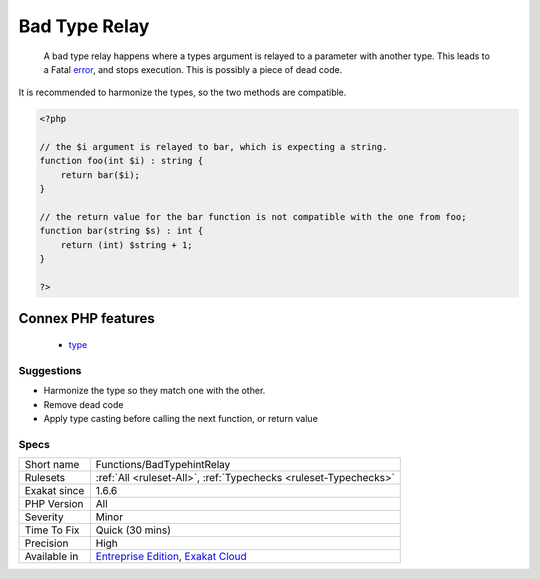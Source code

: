 .. _functions-badtypehintrelay:

.. _bad-type-relay:

Bad Type Relay
++++++++++++++

  A bad type relay happens where a types argument is relayed to a parameter with another type. This leads to a Fatal `error <https://www.php.net/error>`_, and stops execution. This is possibly a piece of dead code.

It is recommended to harmonize the types, so the two methods are compatible.

.. code-block:: php
   
   <?php
   
   // the $i argument is relayed to bar, which is expecting a string. 
   function foo(int $i) : string {
       return bar($i);
   }
   
   // the return value for the bar function is not compatible with the one from foo;
   function bar(string $s) : int {
       return (int) $string + 1;
   }
   
   ?>
Connex PHP features
-------------------

  + `type <https://php-dictionary.readthedocs.io/en/latest/dictionary/type.ini.html>`_


Suggestions
___________

* Harmonize the type so they match one with the other.
* Remove dead code
* Apply type casting before calling the next function, or return value




Specs
_____

+--------------+-------------------------------------------------------------------------------------------------------------------------+
| Short name   | Functions/BadTypehintRelay                                                                                              |
+--------------+-------------------------------------------------------------------------------------------------------------------------+
| Rulesets     | :ref:`All <ruleset-All>`, :ref:`Typechecks <ruleset-Typechecks>`                                                        |
+--------------+-------------------------------------------------------------------------------------------------------------------------+
| Exakat since | 1.6.6                                                                                                                   |
+--------------+-------------------------------------------------------------------------------------------------------------------------+
| PHP Version  | All                                                                                                                     |
+--------------+-------------------------------------------------------------------------------------------------------------------------+
| Severity     | Minor                                                                                                                   |
+--------------+-------------------------------------------------------------------------------------------------------------------------+
| Time To Fix  | Quick (30 mins)                                                                                                         |
+--------------+-------------------------------------------------------------------------------------------------------------------------+
| Precision    | High                                                                                                                    |
+--------------+-------------------------------------------------------------------------------------------------------------------------+
| Available in | `Entreprise Edition <https://www.exakat.io/entreprise-edition>`_, `Exakat Cloud <https://www.exakat.io/exakat-cloud/>`_ |
+--------------+-------------------------------------------------------------------------------------------------------------------------+


